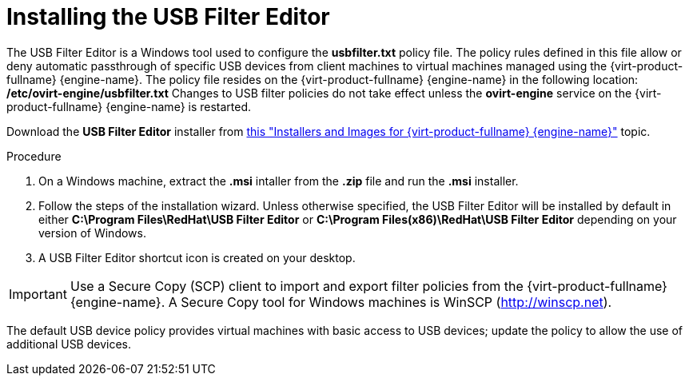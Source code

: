 [[Installing_the_USB_Filter_Editor]]
= Installing the USB Filter Editor

The USB Filter Editor is a Windows tool used to configure the *usbfilter.txt* policy file. The policy rules defined in this file allow or deny automatic passthrough of specific USB devices from client machines to virtual machines managed using the {virt-product-fullname} {engine-name}. The policy file resides on the {virt-product-fullname} {engine-name} in the following location:
*/etc/ovirt-engine/usbfilter.txt*
Changes to USB filter policies do not take effect unless the *ovirt-engine* service on the {virt-product-fullname} {engine-name} is restarted.

Download the *USB Filter Editor* installer from link:https://access.redhat.com/downloads/content/415/[this "Installers and Images for {virt-product-fullname} {engine-name}"] topic.


.Procedure

. On a Windows machine, extract the *.msi* intaller from the *.zip* file and run the *.msi* installer.
. Follow the steps of the installation wizard. Unless otherwise specified, the USB Filter Editor will be installed by default in either *C:\Program Files\RedHat\USB Filter Editor* or *C:\Program Files(x86)\RedHat\USB Filter Editor* depending on your version of Windows.
. A USB Filter Editor shortcut icon is created on your desktop.



[IMPORTANT]
====
Use a Secure Copy (SCP) client to import and export filter policies from the {virt-product-fullname} {engine-name}. A Secure Copy tool for Windows machines is WinSCP (link:http://winscp.net[]).
====
The default USB device policy provides virtual machines with basic access to USB devices; update the policy to allow the use of additional USB devices.

